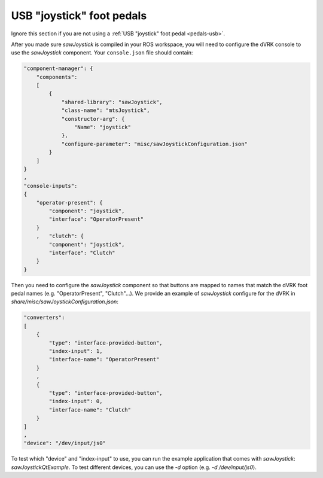 
.. _config-pedals-usb:

USB "joystick" foot pedals
**************************

Ignore this section if you are not using a :ref:`USB "joystick" foot
pedal <pedals-usb>`.

After you made sure *sawJoystick* is compiled in your ROS workspace,
you will need to configure the dVRK console to use the *sawJoystick*
component.  Your ``console.json`` file should contain:

.. code-block:: JSON

    "component-manager": {
        "components":
        [
            {
                "shared-library": "sawJoystick",
                "class-name": "mtsJoystick",
                "constructor-arg": {
                    "Name": "joystick"
                },
                "configure-parameter": "misc/sawJoystickConfiguration.json"
            }
        ]
    }
    ,
    "console-inputs":
    {
        "operator-present": {
            "component": "joystick",
            "interface": "OperatorPresent"
        }
        ,   "clutch": {
            "component": "joystick",
            "interface": "Clutch"
        }
    }


Then you need to configure the *sawJoystick* component so that buttons
are mapped to names that match the dVRK foot pedal names
(e.g. "OperatorPresent", "Clutch"...).  We provide an example of
*sawJoystick* configure for the dVRK in
`share/misc/sawJoystickConfiguration.json`:


.. code-block:: JSON

    "converters":
    [
        {
            "type": "interface-provided-button",
	    "index-input": 1,
            "interface-name": "OperatorPresent"
        }
	,
        {
            "type": "interface-provided-button",
	    "index-input": 0,
            "interface-name": "Clutch"
        }
    ]
    ,
    "device": "/dev/input/js0"

To test which "device" and "index-input" to use, you can run the
example application that comes with *sawJoystick*:
`sawJoystickQtExample`.  To test different devices, you can use the
`-d` option (e.g. `-d /dev/input/js0`).
